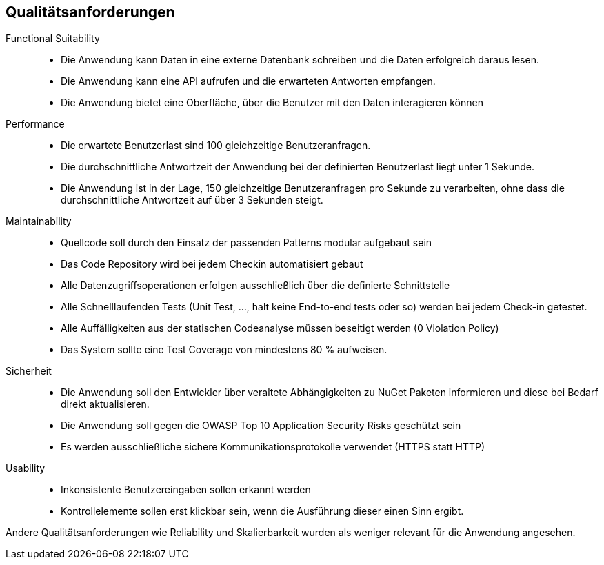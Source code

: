 ifndef::imagesdir[:imagesdir: ../images]

[[section-quality-scenarios]]
== Qualitätsanforderungen

// Funktions- und Unit Tests
Functional Suitability:: 
- Die Anwendung kann Daten in eine externe Datenbank schreiben und die Daten erfolgreich daraus lesen.
// Testcontainers 
- Die Anwendung kann eine API aufrufen und die erwarteten Antworten empfangen. 
// Testcontainers 
- Die Anwendung bietet eine Oberfläche, über die Benutzer mit den Daten interagieren können 


// Lasttests
Performance:: 
- Die erwartete Benutzerlast sind 100 gleichzeitige Benutzeranfragen.
- Die durchschnittliche Antwortzeit der Anwendung bei der definierten Benutzerlast liegt unter 1 Sekunde.
- Die Anwendung ist in der Lage, 150 gleichzeitige Benutzeranfragen pro Sekunde zu verarbeiten, ohne dass die durchschnittliche Antwortzeit auf über 3 Sekunden steigt.


Maintainability::
- Quellcode soll durch den Einsatz der passenden Patterns modular aufgebaut sein
- Das Code Repository wird bei jedem Checkin automatisiert gebaut 
// GitHub Actions 
- Alle Datenzugriffsoperationen erfolgen ausschließlich über die definierte Schnittstelle 
- Alle Schnelllaufenden Tests (Unit Test, ..., halt keine End-to-end tests oder so) werden bei jedem Check-in getestet. 
// GitHub Actions 
- Alle Auffälligkeiten aus der statischen Codeanalyse müssen beseitigt werden (0 Violation Policy) 
// Sonarcloud 
- Das System sollte eine Test Coverage von mindestens 80 % aufweisen.


Sicherheit::
- Die Anwendung soll den Entwickler über veraltete Abhängigkeiten zu NuGet Paketen informieren und diese bei Bedarf direkt aktualisieren. 
// GitHub Dependabot 
- Die Anwendung soll gegen die OWASP Top 10 Application Security Risks geschützt sein 
// OWASP DependencyCheck 
- Es werden ausschließliche sichere Kommunikationsprotokolle verwendet (HTTPS statt HTTP)


Usability::
- Inkonsistente Benutzereingaben sollen erkannt werden 
- Kontrollelemente sollen erst klickbar sein, wenn die Ausführung dieser einen Sinn ergibt. 


Andere Qualitätsanforderungen wie Reliability und Skalierbarkeit wurden als weniger relevant für die Anwendung angesehen.



// .Weiterführende Informationen

// Siehe https://docs.arc42.org/section-10/[Qualitätsanforderungen] in der online-Dokumentation (auf Englisch!).


